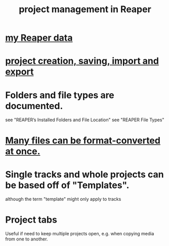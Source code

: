 :PROPERTIES:
:ID:       ebbae135-2649-4194-b58e-aa122d74cb84
:END:
#+title: project management in Reaper
* [[https://github.com/JeffreyBenjaminBrown/public_notes_with_github-navigable_links/blob/master/my_reaper_data.org][my Reaper data]]
* [[https://github.com/JeffreyBenjaminBrown/public_notes_with_github-navigable_links/blob/master/reaper/project_creation_saving_import_and_export.org][project creation, saving, import and export]]
* Folders and file types are documented.
  see "REAPER’s Installed Folders and File Location"
  see "REAPER File Types"
* [[https://github.com/JeffreyBenjaminBrown/public_notes_with_github-navigable_links/blob/master/reaper/resource_management_memory_cpu_cycles_latency_reaper.org#many-files-can-be-format-converted-at-once][Many files can be format-converted at once.]]
* Single tracks and whole projects can be based off of "Templates".
:PROPERTIES:
:ID:       0604f99a-8c15-499e-9579-6a1c01a0eda2
:END:
  although the term "template" might only apply to tracks
* Project tabs
:PROPERTIES:
:ID:       ba7fa242-2738-4bc3-86b3-0fff1ac7f86b
:END:
  Useful if need to keep multiple projects open,
  e.g. when copying media from one to another.
